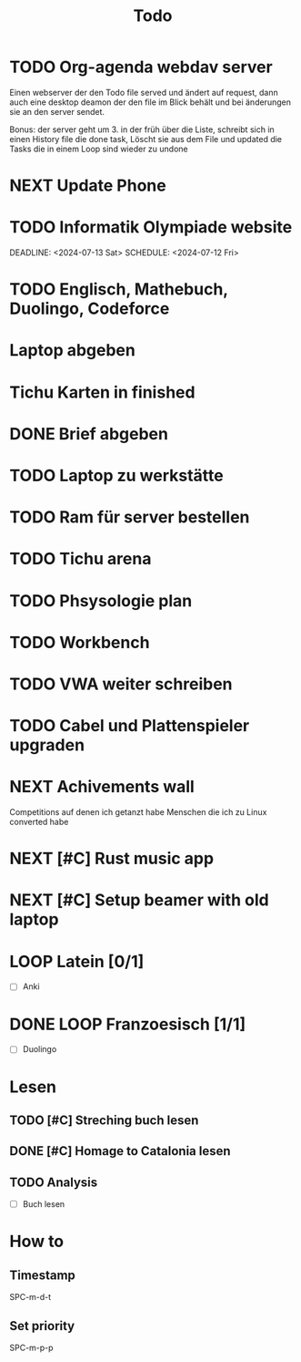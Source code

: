 #+title: Todo

* TODO Org-agenda webdav server

Einen webserver der den Todo file served und ändert auf request, dann auch eine desktop deamon der den file im Blick behält und bei änderungen sie an den server sendet.

Bonus: der server geht um 3. in der früh über die Liste, schreibt sich in einen History file die done task, Löscht sie aus dem File und updated die Tasks die in einem Loop sind wieder zu undone

* NEXT Update Phone
* TODO Informatik Olympiade website
DEADLINE: <2024-07-13 Sat> SCHEDULE: <2024-07-12 Fri>

* TODO Englisch, Mathebuch, Duolingo, Codeforce
* Laptop abgeben
* Tichu Karten in finished
* DONE Brief abgeben


* TODO Laptop zu werkstätte
* TODO Ram für server bestellen
* TODO Tichu arena
* TODO Phsysologie plan
* TODO Workbench
* TODO VWA weiter schreiben
* TODO Cabel und Plattenspieler upgraden
* NEXT Achivements wall

Competitions auf denen ich getanzt habe
Menschen die ich zu Linux converted habe

* NEXT [#C] Rust music app
* NEXT [#C] Setup beamer with old laptop
* LOOP Latein [0/1]

- [ ] Anki

* DONE LOOP Franzoesisch [1/1]
DEADLINE: <2024-05-22 Wed .+ld>

- [ ] Duolingo

* Lesen
** TODO [#C] Streching buch lesen
** DONE [#C] Homage to Catalonia lesen


** TODO Analysis

- [ ] Buch lesen

* How to
** Timestamp

SPC-m-d-t

** Set priority

SPC-m-p-p
